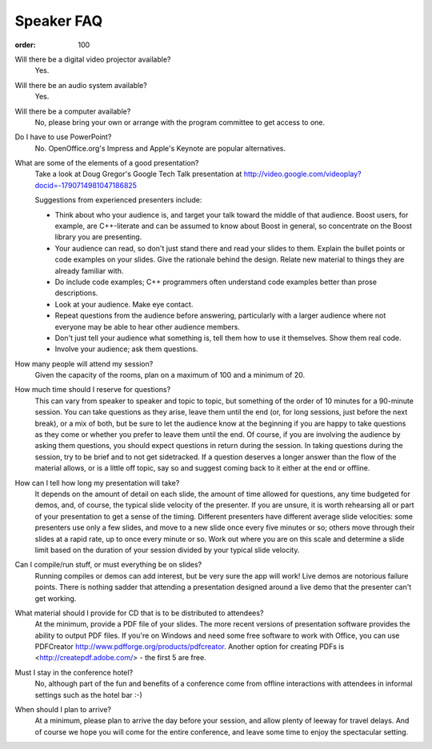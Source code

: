 Speaker FAQ
===========

:order: 100

Will there be a digital video projector available?
  Yes.

Will there be an audio system available?
  Yes.
  
Will there be a computer available?
  No, please bring your own or arrange with the program committee to
  get access to one.   

Do I have to use PowerPoint?
  No. OpenOffice.org's Impress and Apple's Keynote are popular
  alternatives. 

What are some of the elements of a good presentation?
  Take a look at Doug Gregor's Google Tech Talk presentation at
  http://video.google.com/videoplay?docid=-1790714981047186825 

  Suggestions from experienced presenters include:

  * Think about who your audience is, and target your talk toward
    the middle of that audience. Boost users, for example, are
    C++-literate and can be assumed to know about Boost in general,
    so concentrate on the Boost library you are presenting.

  * Your audience can read, so don't just stand there and read your
    slides to them. Explain the bullet points or code examples on
    your slides. Give the rationale behind the design. Relate new
    material to things they are already familiar with. 

  * Do include code examples; C++ programmers often understand code
    examples better than prose descriptions.

  * Look at your audience. Make eye contact.

  * Repeat questions from the audience before answering, particularly
    with a larger audience where not everyone may be able to hear
    other audience members. 

  * Don't just tell your audience what something is, tell them how to
    use it themselves. Show them real code.

  * Involve your audience; ask them questions.

How many people will attend my session?
  Given the capacity of the rooms, plan on a maximum of 100 and a
  minimum of 20. 

How much time should I reserve for questions?
  This can vary from speaker to speaker and topic to topic, but
  something of the order of 10 minutes for a 90-minute session. You
  can take questions as they arise, leave them until the end (or,
  for long sessions, just before the next break), or a mix of both,
  but be sure to let the audience know at the beginning if you are
  happy to take questions as they come or whether you prefer to
  leave them until the end. Of course, if you are involving the
  audience by asking them questions, you should expect questions in
  return during the session. In taking questions during the
  session, try to be brief and to not get sidetracked. If a
  question deserves a longer answer than the flow of the material
  allows, or is a little off topic, say so and suggest coming back
  to it either at the end or offline. 

How can I tell how long my presentation will take?
  It depends on the amount of detail on each slide, the amount of
  time allowed for questions, any time budgeted for demos, and, of
  course, the typical slide velocity of the presenter. If you are
  unsure, it is worth rehearsing all or part of your presentation
  to get a sense of the timing. Different presenters have different
  average slide velocities: some presenters use only a few slides,
  and move to a new slide once every five minutes or so; others
  move through their slides at a rapid rate, up to once every
  minute or so. Work out where you are on this scale and determine
  a slide limit based on the duration of your session divided by
  your typical slide velocity. 

Can I compile/run stuff, or must everything be on slides?
  Running compiles or demos can add interest, but be very sure the
  app will work! Live demos are notorious failure points. There is
  nothing sadder that attending a presentation designed around a
  live demo that the presenter can't get working. 

What material should I provide for CD that is to be distributed to attendees? 
  At the minimum, provide a PDF file of your slides. The more
  recent versions of presentation software provides the ability to
  output PDF files. If you're on Windows and need some free software
  to work with Office, you can use PDFCreator http://www.pdfforge.org/products/pdfcreator.
  Another option for creating PDFs is <http://createpdf.adobe.com/> -  
  the first 5 are free.

Must I stay in the conference hotel?
  No, although part of the fun and benefits of a conference come
  from offline interactions with attendees in informal settings
  such as the hotel bar :-) 

When should I plan to arrive?
  At a minimum, please plan to arrive the day before your session,
  and allow plenty of leeway for travel delays. And of course we
  hope you will come for the entire conference, and leave some time
  to enjoy the spectacular setting. 

.. Copyright Beman Dawes, Kevlin Henney 2007. Distributed under the
   Boost Software License, Version 1.0. (See
   http://www.boost.org/LICENSE_1_0.txt) 
